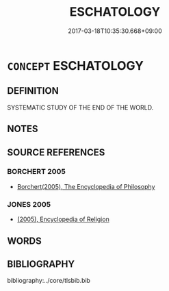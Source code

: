 # -*- mode: mandoku-tls-view -*-
#+TITLE: ESCHATOLOGY
#+DATE: 2017-03-18T10:35:30.668+09:00        
#+STARTUP: content
* =CONCEPT= ESCHATOLOGY
:PROPERTIES:
:CUSTOM_ID: uuid-cff343df-56ff-4f49-9e0f-29a992b0f729
:END:
** DEFINITION

SYSTEMATIC STUDY OF THE END OF THE WORLD.

** NOTES

** SOURCE REFERENCES
*** BORCHERT 2005
 - [[cite:BORCHERT-2005][Borchert(2005), The Encyclopedia of Philosophy]]
*** JONES 2005
 - [[cite:JONES-2005][(2005), Encyclopedia of Religion]]
** WORDS
   :PROPERTIES:
   :VISIBILITY: children
   :END:
** BIBLIOGRAPHY
bibliography:../core/tlsbib.bib
